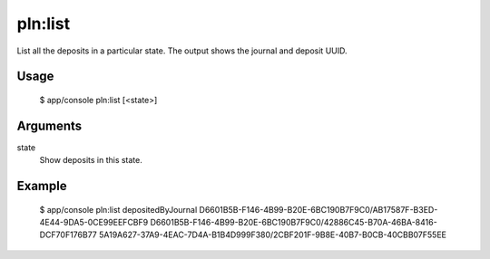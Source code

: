 pln:list
========

List all the deposits in a particular state. The output shows the
journal and deposit UUID.

Usage
-----

    $ app/console pln:list [<state>]

Arguments
---------

state
  Show deposits in this state.

Example
-------

    $ app/console pln:list depositedByJournal
    D6601B5B-F146-4B99-B20E-6BC190B7F9C0/AB17587F-B3ED-4E44-9DA5-0CE99EEFCBF9
    D6601B5B-F146-4B99-B20E-6BC190B7F9C0/42886C45-B70A-46BA-8416-DCF70F176B77
    5A19A627-37A9-4EAC-7D4A-B1B4D999F380/2CBF201F-9B8E-40B7-B0CB-40CBB07F55EE
